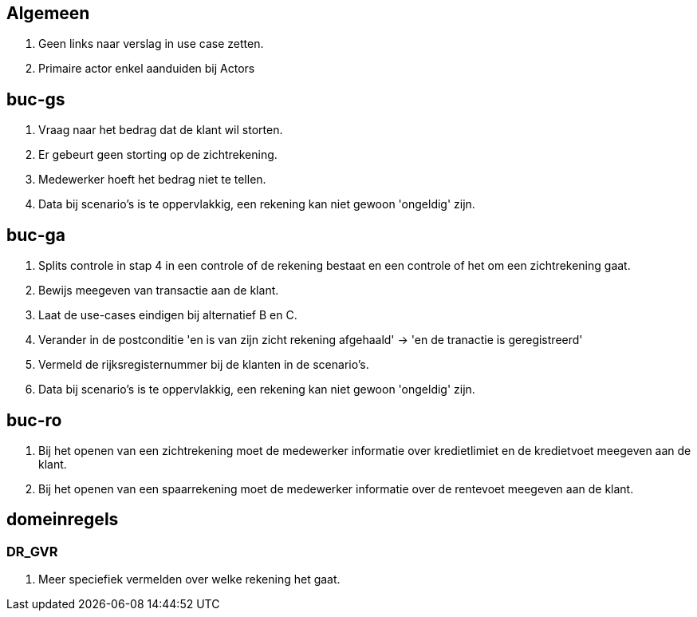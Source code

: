 == Algemeen

. Geen links naar verslag in use case zetten.
. Primaire actor enkel aanduiden bij Actors

== buc-gs

. Vraag naar het bedrag dat de klant wil storten.
. Er gebeurt geen storting op de zichtrekening.
. Medewerker hoeft het bedrag niet te tellen.
. Data bij scenario's is te oppervlakkig, een rekening kan niet gewoon 'ongeldig' zijn.

== buc-ga

. Splits controle in stap 4 in een controle of de rekening bestaat en een controle of het om een zichtrekening gaat.
. Bewijs meegeven van transactie aan de klant.
. Laat de use-cases eindigen bij alternatief B en C.
. Verander in de postconditie 'en is van zijn zicht rekening afgehaald' -> 'en de tranactie is geregistreerd'
. Vermeld de rijksregisternummer bij de klanten in de scenario's.
. Data bij scenario's is te oppervlakkig, een rekening kan niet gewoon 'ongeldig' zijn.


== buc-ro

. Bij het openen van een zichtrekening moet de medewerker informatie over kredietlimiet en de kredietvoet meegeven aan de klant.
. Bij het openen van een spaarrekening moet de medewerker informatie over de rentevoet meegeven aan de klant.

== domeinregels

=== DR_GVR

. Meer speciefiek vermelden over welke rekening het gaat.